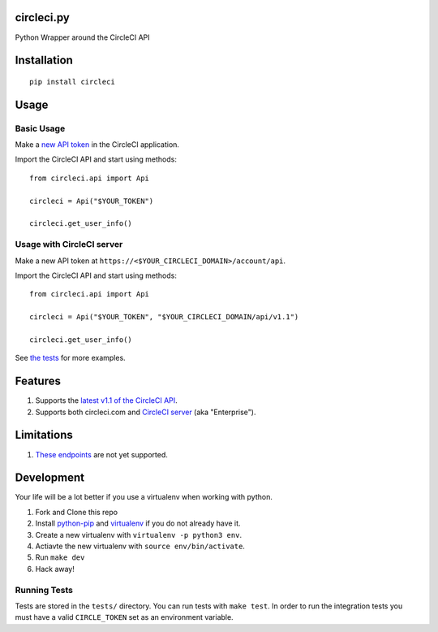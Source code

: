 circleci.py
===========

Python Wrapper around the CircleCI API

.. image:: https://circleci.com/gh/levlaz/circleci.py.svg?style=shield
    :target: https://circleci.com/gh/levlaz/circleci.py

.. image:: https://badge.fury.io/py/circleci.svg
    :target: https://badge.fury.io/py/circleci

Installation
============

::

    pip install circleci

Usage
=====

Basic Usage
-----------
Make a `new API token <https://circleci.com/account/api>`__ in the CircleCI application.

Import the CircleCI API and start using methods:

::

    from circleci.api import Api

    circleci = Api("$YOUR_TOKEN")

    circleci.get_user_info()

Usage with CircleCI server
--------------------------
Make a new API token at ``https://<$YOUR_CIRCLECI_DOMAIN>/account/api``.

Import the CircleCI API and start using methods:

::

    from circleci.api import Api

    circleci = Api("$YOUR_TOKEN", "$YOUR_CIRCLECI_DOMAIN/api/v1.1")

    circleci.get_user_info()

See `the tests <https://github.com/levlaz/circleci.py/blob/master/tests/circle/test_api.py>`__ for more examples.

Features
========

1. Supports the `latest v1.1 of the CircleCI API <https://circleci.com/docs/api/v1-reference/>`__.
2. Supports both circleci.com and `CircleCI server <https://circleci.com/enterprise/>`__ (aka "Enterprise").

Limitations
===========

1. `These endpoints <https://github.com/levlaz/circleci.py/blob/master/circleci/api.py#L277>`__ are not yet supported.


Development
===========
Your life will be a lot better if you use a virtualenv when working with python.

1. Fork and Clone this repo
2. Install `python-pip <https://pip.pypa.io/en/stable/installing/>`__ and `virtualenv <https://virtualenv.pypa.io/en/stable/>`__ if you do not already have it.
3. Create a new virtualenv with ``virtualenv -p python3 env``.
4. Actiavte the new virtualenv with ``source env/bin/activate``.
5. Run ``make dev``
6. Hack away!

Running Tests
-------------

Tests are stored in the ``tests/`` directory. You can run tests with ``make test``.
In order to run the integration tests you must have a valid ``CIRCLE_TOKEN`` set as an environment variable.
